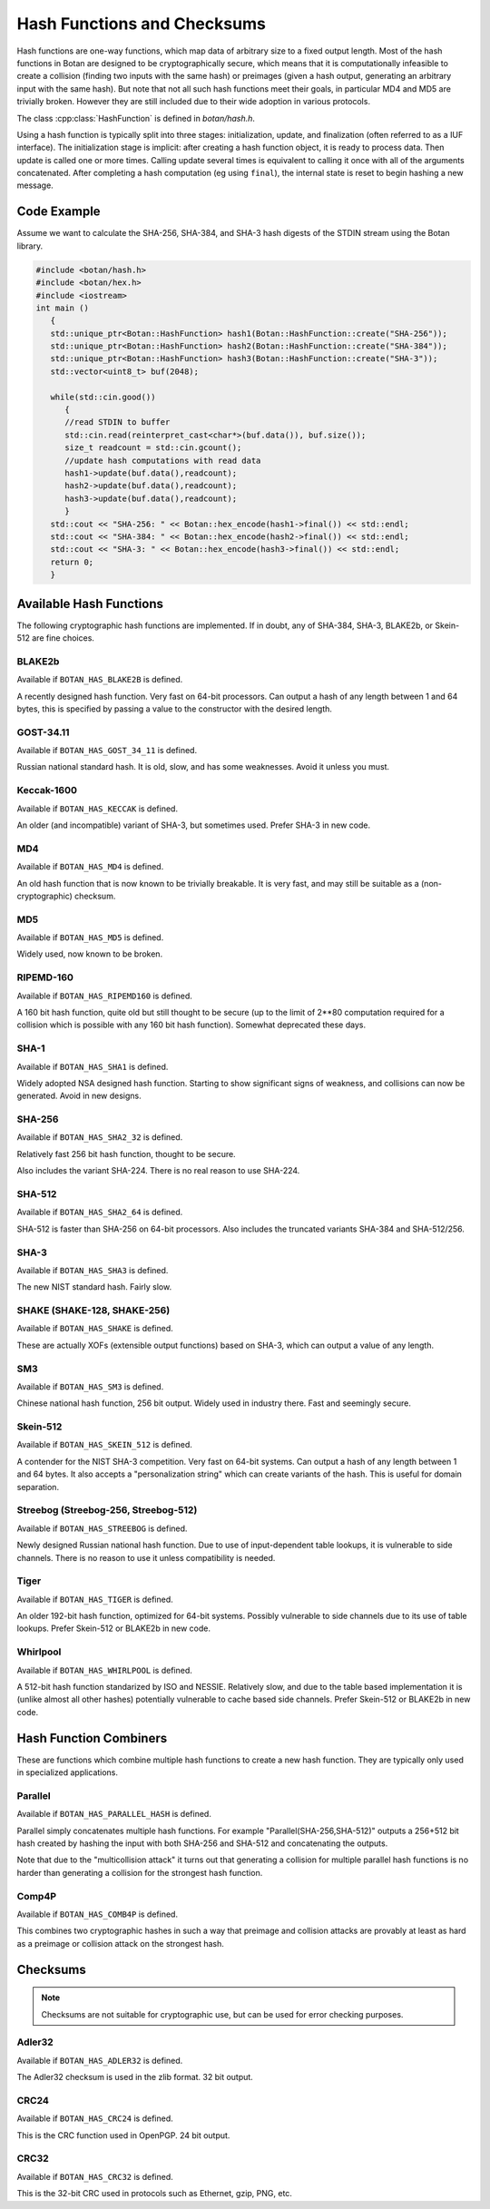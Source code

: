 Hash Functions and Checksums
=============================

Hash functions are one-way functions, which map data of arbitrary size to a
fixed output length. Most of the hash functions in Botan are designed to be
cryptographically secure, which means that it is computationally infeasible to
create a collision (finding two inputs with the same hash) or preimages (given a
hash output, generating an arbitrary input with the same hash). But note that
not all such hash functions meet their goals, in particular MD4 and MD5 are
trivially broken. However they are still included due to their wide adoption in
various protocols.

The class :cpp:class:`HashFunction` is defined in `botan/hash.h`.

Using a hash function is typically split into three stages: initialization,
update, and finalization (often referred to as a IUF interface). The
initialization stage is implicit: after creating a hash function object, it is
ready to process data. Then update is called one or more times. Calling update
several times is equivalent to calling it once with all of the arguments
concatenated. After completing a hash computation (eg using ``final``), the
internal state is reset to begin hashing a new message.

.. cpp:class:: HashFunction

  .. cpp:function:: size_t output_length()

    Return the size (in *bytes*) of the output of this function.

  .. cpp:function:: void update(const uint8_t* input, size_t length)

    Updates the computation with *input*.

  .. cpp:function:: void update(uint8_t input)

    Updates the computation with *input*.

  .. cpp:function:: void update(const std::vector<uint8_t>& input)

    Updates the computation with *input*.

  .. cpp:function:: void update(const std::string& input)

    Updates the computation with *input*.

  .. cpp:function:: void final(uint8_t* out)

    Finalize the calculation and place the result into ``out``.
    For the argument taking an array, exactly ``output_length`` bytes will
    be written. After you call ``final``, the algorithm is reset to
    its initial state, so it may be reused immediately.

  .. cpp:function:: secure_vector<uint8_t> final()

    Similar to the other function of the same name, except it returns
    the result in a newly allocated vector.

  .. cpp:function:: secure_vector<uint8_t> process(const uint8_t in[], size_t length)

     Equivalent to calling ``update`` followed by ``final``.

  .. cpp:function:: secure_vector<uint8_t> process(const std::string& in)

     Equivalent to calling ``update`` followed by ``final``.

Code Example
------------

Assume we want to calculate the SHA-256, SHA-384, and SHA-3 hash digests of the STDIN stream using the Botan library.

.. code-block:: cpp

    #include <botan/hash.h>
    #include <botan/hex.h>
    #include <iostream>
    int main ()
       {
       std::unique_ptr<Botan::HashFunction> hash1(Botan::HashFunction::create("SHA-256"));
       std::unique_ptr<Botan::HashFunction> hash2(Botan::HashFunction::create("SHA-384"));
       std::unique_ptr<Botan::HashFunction> hash3(Botan::HashFunction::create("SHA-3"));
       std::vector<uint8_t> buf(2048);

       while(std::cin.good())
          {
          //read STDIN to buffer
          std::cin.read(reinterpret_cast<char*>(buf.data()), buf.size());
          size_t readcount = std::cin.gcount();
          //update hash computations with read data
          hash1->update(buf.data(),readcount);
          hash2->update(buf.data(),readcount);
          hash3->update(buf.data(),readcount);
          }
       std::cout << "SHA-256: " << Botan::hex_encode(hash1->final()) << std::endl;
       std::cout << "SHA-384: " << Botan::hex_encode(hash2->final()) << std::endl;
       std::cout << "SHA-3: " << Botan::hex_encode(hash3->final()) << std::endl;
       return 0;
       }

Available Hash Functions
------------------------------

The following cryptographic hash functions are implemented. If in doubt,
any of SHA-384, SHA-3, BLAKE2b, or Skein-512 are fine choices.

BLAKE2b
^^^^^^^^^

Available if ``BOTAN_HAS_BLAKE2B`` is defined.

A recently designed hash function. Very fast on 64-bit processors. Can output a
hash of any length between 1 and 64 bytes, this is specified by passing a value
to the constructor with the desired length.

GOST-34.11
^^^^^^^^^^^^^^^

Available if ``BOTAN_HAS_GOST_34_11`` is defined.

Russian national standard hash. It is old, slow, and has some weaknesses. Avoid
it unless you must.

Keccak-1600
^^^^^^^^^^^^^^^

Available if ``BOTAN_HAS_KECCAK`` is defined.

An older (and incompatible) variant of SHA-3, but sometimes used. Prefer SHA-3 in
new code.

MD4
^^^^^^^^^

Available if ``BOTAN_HAS_MD4`` is defined.

An old hash function that is now known to be trivially breakable. It is very
fast, and may still be suitable as a (non-cryptographic) checksum.

MD5
^^^^^^^^^

Available if ``BOTAN_HAS_MD5`` is defined.

Widely used, now known to be broken.

RIPEMD-160
^^^^^^^^^^^^^^^

Available if ``BOTAN_HAS_RIPEMD160`` is defined.

A 160 bit hash function, quite old but still thought to be secure (up to the
limit of 2**80 computation required for a collision which is possible with any
160 bit hash function). Somewhat deprecated these days.

SHA-1
^^^^^^^^^^^^^^^

Available if ``BOTAN_HAS_SHA1`` is defined.

Widely adopted NSA designed hash function. Starting to show significant signs of
weakness, and collisions can now be generated. Avoid in new designs.

SHA-256
^^^^^^^^^^^^^^^

Available if ``BOTAN_HAS_SHA2_32`` is defined.

Relatively fast 256 bit hash function, thought to be secure.

Also includes the variant SHA-224. There is no real reason to use SHA-224.

SHA-512
^^^^^^^^^^^^^^^

Available if ``BOTAN_HAS_SHA2_64`` is defined.

SHA-512 is faster than SHA-256 on 64-bit processors. Also includes
the truncated variants SHA-384 and SHA-512/256.

SHA-3
^^^^^^^^^^^^^^^

Available if ``BOTAN_HAS_SHA3`` is defined.

The new NIST standard hash. Fairly slow.

SHAKE (SHAKE-128, SHAKE-256)
^^^^^^^^^^^^^^^^^^^^^^^^^^^^^^^

Available if ``BOTAN_HAS_SHAKE`` is defined.

These are actually XOFs (extensible output functions) based on SHA-3, which can
output a value of any length.

SM3
^^^^^^^^^^^^^^^

Available if ``BOTAN_HAS_SM3`` is defined.

Chinese national hash function, 256 bit output. Widely used in industry there.
Fast and seemingly secure.

Skein-512
^^^^^^^^^^^^^^^

Available if ``BOTAN_HAS_SKEIN_512`` is defined.

A contender for the NIST SHA-3 competition. Very fast on 64-bit systems.  Can
output a hash of any length between 1 and 64 bytes. It also accepts a
"personalization string" which can create variants of the hash. This is useful
for domain separation.

Streebog (Streebog-256, Streebog-512)
^^^^^^^^^^^^^^^^^^^^^^^^^^^^^^^^^^^^^^^^^

Available if ``BOTAN_HAS_STREEBOG`` is defined.

Newly designed Russian national hash function. Due to use of input-dependent
table lookups, it is vulnerable to side channels. There is no reason to use it
unless compatibility is needed.

Tiger
^^^^^^^^^^^^^^^

Available if ``BOTAN_HAS_TIGER`` is defined.

An older 192-bit hash function, optimized for 64-bit systems. Possibly
vulnerable to side channels due to its use of table lookups. Prefer Skein-512 or
BLAKE2b in new code.

Whirlpool
^^^^^^^^^^^^^^^

Available if ``BOTAN_HAS_WHIRLPOOL`` is defined.

A 512-bit hash function standarized by ISO and NESSIE. Relatively slow, and due
to the table based implementation it is (unlike almost all other hashes)
potentially vulnerable to cache based side channels. Prefer Skein-512 or BLAKE2b
in new code.

Hash Function Combiners
---------------------------

These are functions which combine multiple hash functions to create a new hash
function. They are typically only used in specialized applications.

Parallel
^^^^^^^^^^^^^

Available if ``BOTAN_HAS_PARALLEL_HASH`` is defined.

Parallel simply concatenates multiple hash functions. For example
"Parallel(SHA-256,SHA-512)" outputs a 256+512 bit hash created by hashing the
input with both SHA-256 and SHA-512 and concatenating the outputs.

Note that due to the "multicollision attack" it turns out that generating a
collision for multiple parallel hash functions is no harder than generating a
collision for the strongest hash function.

Comp4P
^^^^^^^^^^^^^

Available if ``BOTAN_HAS_COMB4P`` is defined.

This combines two cryptographic hashes in such a way that preimage and collision
attacks are provably at least as hard as a preimage or collision attack on the
strongest hash.

Checksums
----------------

.. note:: Checksums are not suitable for cryptographic use, but can be used for
          error checking purposes.

Adler32
^^^^^^^^^^^

Available if ``BOTAN_HAS_ADLER32`` is defined.

The Adler32 checksum is used in the zlib format. 32 bit output.

CRC24
^^^^^^^^^^^

Available if ``BOTAN_HAS_CRC24`` is defined.

This is the CRC function used in OpenPGP. 24 bit output.

CRC32
^^^^^^^^^^^

Available if ``BOTAN_HAS_CRC32`` is defined.

This is the 32-bit CRC used in protocols such as Ethernet, gzip, PNG, etc.
